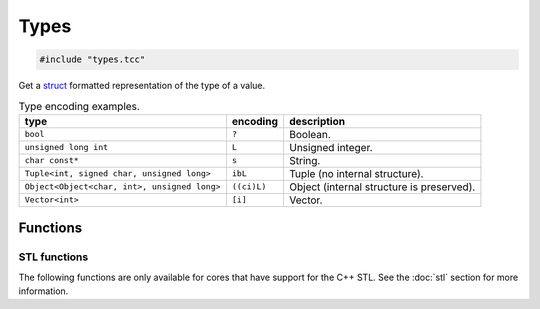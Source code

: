 Types
=====

.. code-block:: cpp

    #include "types.tcc"

Get a struct_ formatted representation of the type of a value.

.. list-table:: Type encoding examples.
   :header-rows: 1

   * - type
     - encoding
     - description
   * - ``bool``
     - ``?``
     - Boolean.
   * - ``unsigned long int``
     - ``L``
     - Unsigned integer.
   * - ``char const*``
     - ``s``
     - String.
   * - ``Tuple<int, signed char, unsigned long>``
     - ``ibL``
     - Tuple (no internal structure).
   * - ``Object<Object<char, int>, unsigned long>``
     - ``((ci)L)``
     - Object (internal structure is preserved).
   * - ``Vector<int>``
     - ``[i]``
     - Vector.

Functions
---------

.. doxygengroup:: types
   :content-only:

STL functions
^^^^^^^^^^^^^

The following functions are only available for cores that have support for the
C++ STL. See the :doc:`stl` section for more information.

.. doxygengroup:: STLTypes
   :content-only:


.. _struct: https://docs.python.org/3.5/library/struct.html#format-strings
